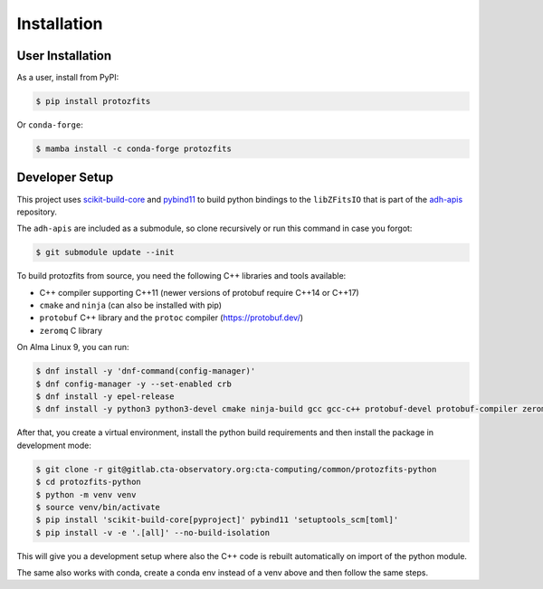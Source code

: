 Installation
============

User Installation
-----------------

As a user, install from PyPI:

.. code-block:: shell

    $ pip install protozfits

Or ``conda-forge``:

.. code-block:: shell

    $ mamba install -c conda-forge protozfits



Developer Setup
---------------

This project uses `scikit-build-core <https://scikit-build-core.readthedocs.io/>`_
and `pybind11 <https://pybind11.readthedocs.io/>`_
to build python bindings to the ``libZFitsIO`` that is part of the
`adh-apis <https://gitlab.cta-observatory.org/cta-computing/common/acada-array-elements/adh-apis>`_
repository.

The ``adh-apis`` are included as a submodule, so clone recursively or run this command in case you forgot:

.. code-block:: shell

   $ git submodule update --init


To build protozfits from source, you need the following C++ libraries and tools available:

- C++ compiler supporting C++11 (newer versions of protobuf require C++14 or C++17)
- ``cmake`` and ``ninja`` (can also be installed with pip)
- ``protobuf`` C++ library and the ``protoc`` compiler (https://protobuf.dev/)
- ``zeromq`` C library

On Alma Linux 9, you can run:

.. code-block:: shell

   $ dnf install -y 'dnf-command(config-manager)'
   $ dnf config-manager -y --set-enabled crb
   $ dnf install -y epel-release
   $ dnf install -y python3 python3-devel cmake ninja-build gcc gcc-c++ protobuf-devel protobuf-compiler zeromq-devel


After that, you create a virtual environment, install the python build requirements
and then install the package in development mode:

.. code-block:: shell

   $ git clone -r git@gitlab.cta-observatory.org:cta-computing/common/protozfits-python
   $ cd protozfits-python
   $ python -m venv venv
   $ source venv/bin/activate
   $ pip install 'scikit-build-core[pyproject]' pybind11 'setuptools_scm[toml]'
   $ pip install -v -e '.[all]' --no-build-isolation

This will give you a development setup where also the C++ code is rebuilt automatically
on import of the python module.

The same also works with conda, create a conda env instead of a venv above and then follow the same steps.
